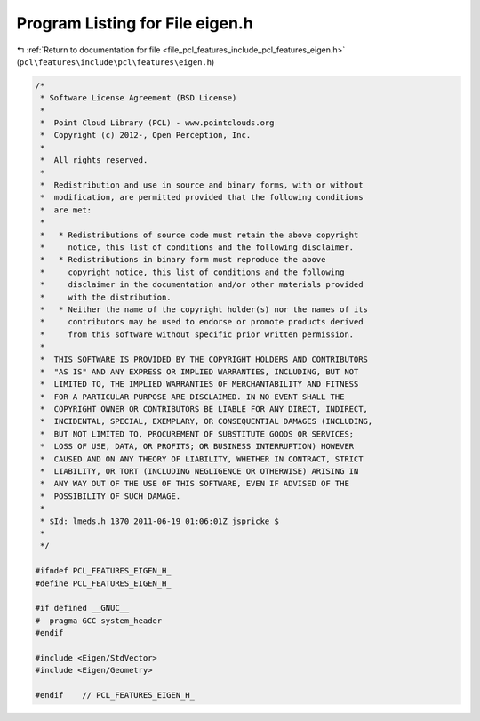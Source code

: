 
.. _program_listing_file_pcl_features_include_pcl_features_eigen.h:

Program Listing for File eigen.h
================================

|exhale_lsh| :ref:`Return to documentation for file <file_pcl_features_include_pcl_features_eigen.h>` (``pcl\features\include\pcl\features\eigen.h``)

.. |exhale_lsh| unicode:: U+021B0 .. UPWARDS ARROW WITH TIP LEFTWARDS

.. code-block:: cpp

   /*
    * Software License Agreement (BSD License)
    *
    *  Point Cloud Library (PCL) - www.pointclouds.org
    *  Copyright (c) 2012-, Open Perception, Inc.
    *
    *  All rights reserved.
    *
    *  Redistribution and use in source and binary forms, with or without
    *  modification, are permitted provided that the following conditions
    *  are met:
    *
    *   * Redistributions of source code must retain the above copyright
    *     notice, this list of conditions and the following disclaimer.
    *   * Redistributions in binary form must reproduce the above
    *     copyright notice, this list of conditions and the following
    *     disclaimer in the documentation and/or other materials provided
    *     with the distribution.
    *   * Neither the name of the copyright holder(s) nor the names of its
    *     contributors may be used to endorse or promote products derived
    *     from this software without specific prior written permission.
    *
    *  THIS SOFTWARE IS PROVIDED BY THE COPYRIGHT HOLDERS AND CONTRIBUTORS
    *  "AS IS" AND ANY EXPRESS OR IMPLIED WARRANTIES, INCLUDING, BUT NOT
    *  LIMITED TO, THE IMPLIED WARRANTIES OF MERCHANTABILITY AND FITNESS
    *  FOR A PARTICULAR PURPOSE ARE DISCLAIMED. IN NO EVENT SHALL THE
    *  COPYRIGHT OWNER OR CONTRIBUTORS BE LIABLE FOR ANY DIRECT, INDIRECT,
    *  INCIDENTAL, SPECIAL, EXEMPLARY, OR CONSEQUENTIAL DAMAGES (INCLUDING,
    *  BUT NOT LIMITED TO, PROCUREMENT OF SUBSTITUTE GOODS OR SERVICES;
    *  LOSS OF USE, DATA, OR PROFITS; OR BUSINESS INTERRUPTION) HOWEVER
    *  CAUSED AND ON ANY THEORY OF LIABILITY, WHETHER IN CONTRACT, STRICT
    *  LIABILITY, OR TORT (INCLUDING NEGLIGENCE OR OTHERWISE) ARISING IN
    *  ANY WAY OUT OF THE USE OF THIS SOFTWARE, EVEN IF ADVISED OF THE
    *  POSSIBILITY OF SUCH DAMAGE.
    *
    * $Id: lmeds.h 1370 2011-06-19 01:06:01Z jspricke $
    *
    */
   
   #ifndef PCL_FEATURES_EIGEN_H_
   #define PCL_FEATURES_EIGEN_H_
   
   #if defined __GNUC__
   #  pragma GCC system_header 
   #endif
   
   #include <Eigen/StdVector>
   #include <Eigen/Geometry>
   
   #endif    // PCL_FEATURES_EIGEN_H_
